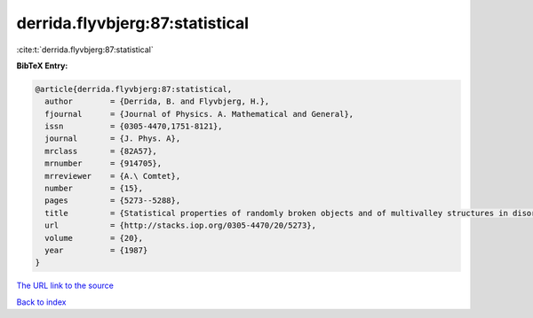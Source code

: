 derrida.flyvbjerg:87:statistical
================================

:cite:t:`derrida.flyvbjerg:87:statistical`

**BibTeX Entry:**

.. code-block:: bibtex

   @article{derrida.flyvbjerg:87:statistical,
     author        = {Derrida, B. and Flyvbjerg, H.},
     fjournal      = {Journal of Physics. A. Mathematical and General},
     issn          = {0305-4470,1751-8121},
     journal       = {J. Phys. A},
     mrclass       = {82A57},
     mrnumber      = {914705},
     mrreviewer    = {A.\ Comtet},
     number        = {15},
     pages         = {5273--5288},
     title         = {Statistical properties of randomly broken objects and of multivalley structures in disordered systems},
     url           = {http://stacks.iop.org/0305-4470/20/5273},
     volume        = {20},
     year          = {1987}
   }

`The URL link to the source <http://stacks.iop.org/0305-4470/20/5273>`__


`Back to index <../By-Cite-Keys.html>`__
